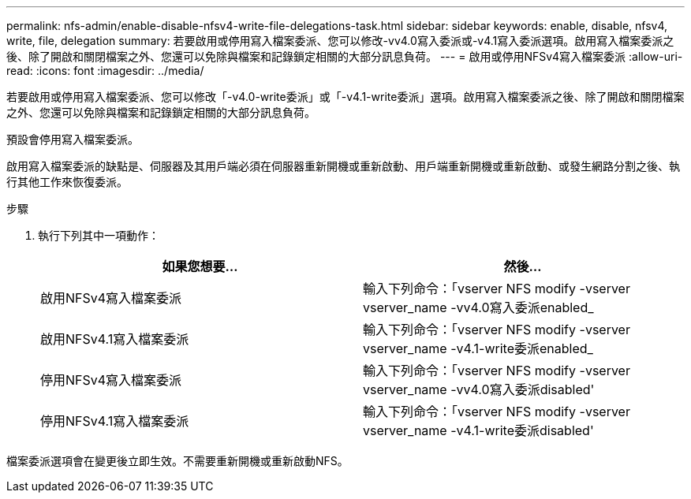 ---
permalink: nfs-admin/enable-disable-nfsv4-write-file-delegations-task.html 
sidebar: sidebar 
keywords: enable, disable, nfsv4, write, file, delegation 
summary: 若要啟用或停用寫入檔案委派、您可以修改-vv4.0寫入委派或-v4.1寫入委派選項。啟用寫入檔案委派之後、除了開啟和關閉檔案之外、您還可以免除與檔案和記錄鎖定相關的大部分訊息負荷。 
---
= 啟用或停用NFSv4寫入檔案委派
:allow-uri-read: 
:icons: font
:imagesdir: ../media/


[role="lead"]
若要啟用或停用寫入檔案委派、您可以修改「-v4.0-write委派」或「-v4.1-write委派」選項。啟用寫入檔案委派之後、除了開啟和關閉檔案之外、您還可以免除與檔案和記錄鎖定相關的大部分訊息負荷。

預設會停用寫入檔案委派。

啟用寫入檔案委派的缺點是、伺服器及其用戶端必須在伺服器重新開機或重新啟動、用戶端重新開機或重新啟動、或發生網路分割之後、執行其他工作來恢復委派。

.步驟
. 執行下列其中一項動作：
+
[cols="2*"]
|===
| 如果您想要... | 然後... 


 a| 
啟用NFSv4寫入檔案委派
 a| 
輸入下列命令：「vserver NFS modify -vserver vserver_name -vv4.0寫入委派enabled_



 a| 
啟用NFSv4.1寫入檔案委派
 a| 
輸入下列命令：「vserver NFS modify -vserver vserver_name -v4.1-write委派enabled_



 a| 
停用NFSv4寫入檔案委派
 a| 
輸入下列命令：「vserver NFS modify -vserver vserver_name -vv4.0寫入委派disabled'



 a| 
停用NFSv4.1寫入檔案委派
 a| 
輸入下列命令：「vserver NFS modify -vserver vserver_name -v4.1-write委派disabled'

|===


檔案委派選項會在變更後立即生效。不需要重新開機或重新啟動NFS。
